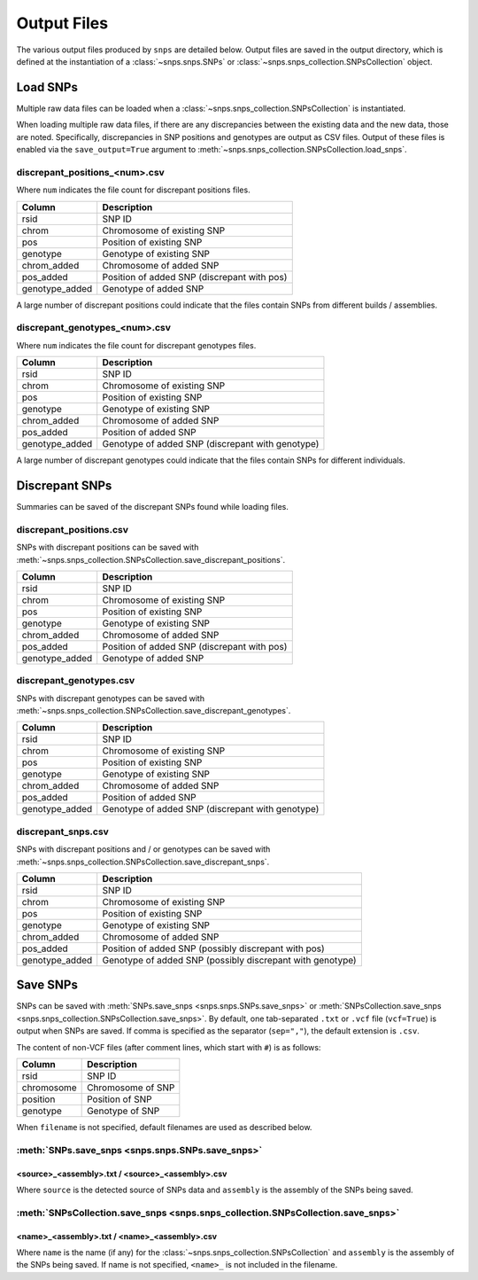 Output Files
============
The various output files produced by ``snps`` are detailed below. Output files are saved in the
output directory, which is defined at the instantiation of a :class:`~snps.snps.SNPs` or
:class:`~snps.snps_collection.SNPsCollection` object.

Load SNPs
---------
Multiple raw data files can be loaded when a :class:`~snps.snps_collection.SNPsCollection` is
instantiated.

When loading multiple raw data files, if there are any discrepancies between the existing data
and the new data, those are noted. Specifically, discrepancies in SNP positions and genotypes
are output as CSV files. Output of these files is enabled via the ``save_output=True`` argument
to :meth:`~snps.snps_collection.SNPsCollection.load_snps`.

discrepant_positions_<num>.csv
``````````````````````````````
Where ``num`` indicates the file count for discrepant positions files.

==============  ===========
Column          Description
==============  ===========
rsid            SNP ID
chrom           Chromosome of existing SNP
pos             Position of existing SNP
genotype        Genotype of existing SNP
chrom_added     Chromosome of added SNP
pos_added       Position of added SNP (discrepant with pos)
genotype_added  Genotype of added SNP
==============  ===========

A large number of discrepant positions could indicate that the files contain SNPs from different
builds / assemblies.

discrepant_genotypes_<num>.csv
``````````````````````````````
Where ``num`` indicates the file count for discrepant genotypes files.

===============  ===========
Column           Description
===============  ===========
rsid             SNP ID
chrom            Chromosome of existing SNP
pos              Position of existing SNP
genotype         Genotype of existing SNP
chrom_added      Chromosome of added SNP
pos_added        Position of added SNP
genotype_added   Genotype of added SNP (discrepant with genotype)
===============  ===========

A large number of discrepant genotypes could indicate that the files contain SNPs for different
individuals.

Discrepant SNPs
---------------
Summaries can be saved of the discrepant SNPs found while loading files.

discrepant_positions.csv
````````````````````````
SNPs with discrepant positions can be saved with
:meth:`~snps.snps_collection.SNPsCollection.save_discrepant_positions`.

==============  ===========
Column          Description
==============  ===========
rsid            SNP ID
chrom           Chromosome of existing SNP
pos             Position of existing SNP
genotype        Genotype of existing SNP
chrom_added     Chromosome of added SNP
pos_added       Position of added SNP (discrepant with pos)
genotype_added  Genotype of added SNP
==============  ===========

discrepant_genotypes.csv
````````````````````````
SNPs with discrepant genotypes can be saved with
:meth:`~snps.snps_collection.SNPsCollection.save_discrepant_genotypes`.

===============  ===========
Column           Description
===============  ===========
rsid             SNP ID
chrom            Chromosome of existing SNP
pos              Position of existing SNP
genotype         Genotype of existing SNP
chrom_added      Chromosome of added SNP
pos_added        Position of added SNP
genotype_added   Genotype of added SNP (discrepant with genotype)
===============  ===========

discrepant_snps.csv
```````````````````
SNPs with discrepant positions and / or genotypes can be saved with
:meth:`~snps.snps_collection.SNPsCollection.save_discrepant_snps`.

===============  ===========
Column           Description
===============  ===========
rsid             SNP ID
chrom            Chromosome of existing SNP
pos              Position of existing SNP
genotype         Genotype of existing SNP
chrom_added      Chromosome of added SNP
pos_added        Position of added SNP (possibly discrepant with pos)
genotype_added   Genotype of added SNP (possibly discrepant with genotype)
===============  ===========

Save SNPs
---------
SNPs can be saved with :meth:`SNPs.save_snps <snps.snps.SNPs.save_snps>` or
:meth:`SNPsCollection.save_snps <snps.snps_collection.SNPsCollection.save_snps>`. By default, one
tab-separated ``.txt`` or ``.vcf`` file (``vcf=True``) is output when SNPs are saved. If comma
is specified as the separator (``sep=","``), the default extension is ``.csv``.

The content of non-VCF files (after comment lines, which start with ``#``) is as follows:

==========  ===========
Column      Description
==========  ===========
rsid        SNP ID
chromosome  Chromosome of SNP
position    Position of SNP
genotype    Genotype of SNP
==========  ===========

When ``filename`` is not specified, default filenames are used as described below.

:meth:`SNPs.save_snps <snps.snps.SNPs.save_snps>`
`````````````````````````````````````````````````

<source>_<assembly>.txt / <source>_<assembly>.csv
^^^^^^^^^^^^^^^^^^^^^^^^^^^^^^^^^^^^^^^^^^^^^^^^^
Where ``source`` is the detected source of SNPs data and ``assembly`` is the assembly of the
SNPs being saved.


:meth:`SNPsCollection.save_snps <snps.snps_collection.SNPsCollection.save_snps>`
````````````````````````````````````````````````````````````````````````````````

<name>_<assembly>.txt / <name>_<assembly>.csv
^^^^^^^^^^^^^^^^^^^^^^^^^^^^^^^^^^^^^^^^^^^^^
Where ``name`` is the name (if any) for the :class:`~snps.snps_collection.SNPsCollection` and
``assembly`` is the assembly of the SNPs being saved. If name is not specified, ``<name>_`` is
not included in the filename.
